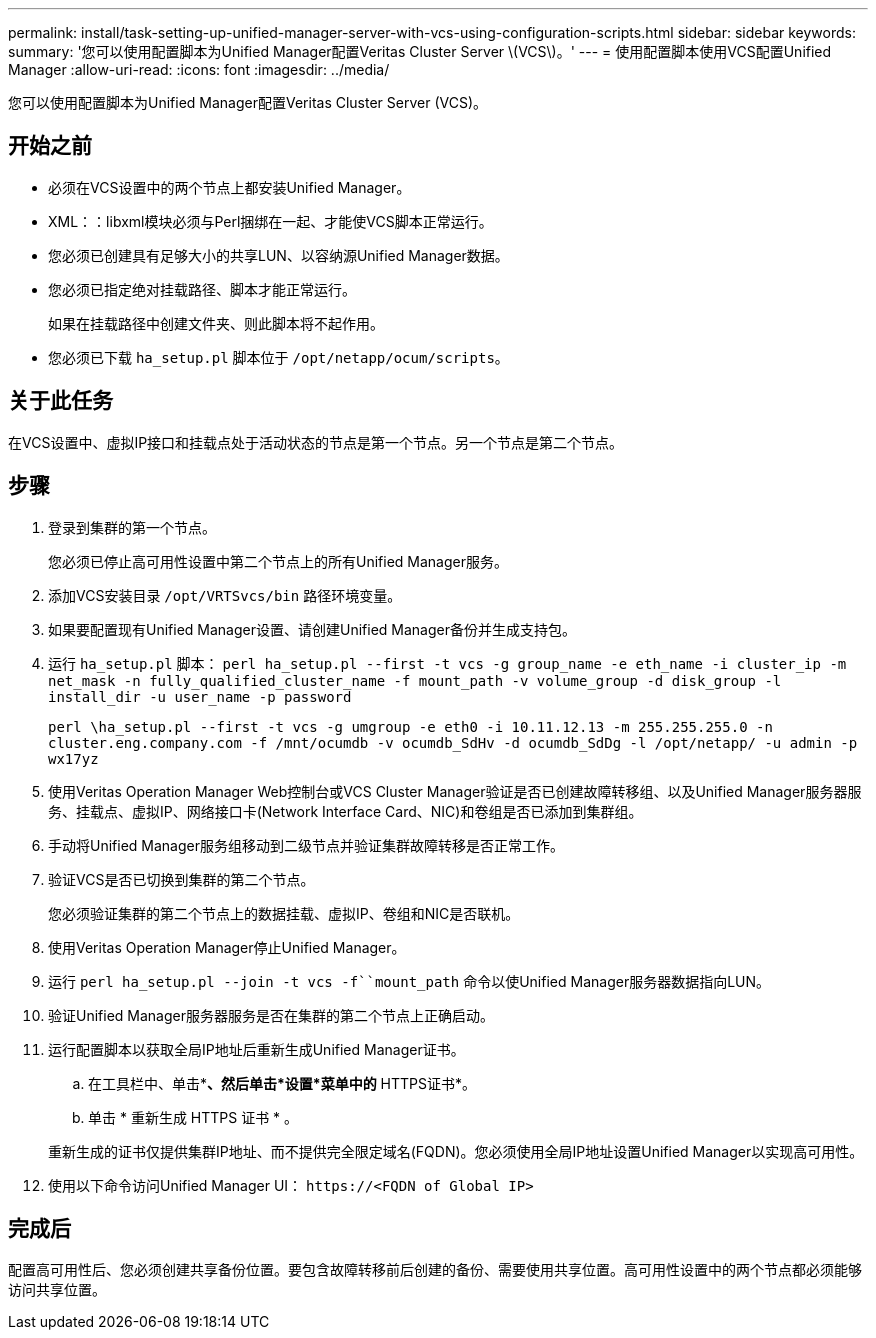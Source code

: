 ---
permalink: install/task-setting-up-unified-manager-server-with-vcs-using-configuration-scripts.html 
sidebar: sidebar 
keywords:  
summary: '您可以使用配置脚本为Unified Manager配置Veritas Cluster Server \(VCS\)。' 
---
= 使用配置脚本使用VCS配置Unified Manager
:allow-uri-read: 
:icons: font
:imagesdir: ../media/


[role="lead"]
您可以使用配置脚本为Unified Manager配置Veritas Cluster Server (VCS)。



== 开始之前

* 必须在VCS设置中的两个节点上都安装Unified Manager。
* XML：：libxml模块必须与Perl捆绑在一起、才能使VCS脚本正常运行。
* 您必须已创建具有足够大小的共享LUN、以容纳源Unified Manager数据。
* 您必须已指定绝对挂载路径、脚本才能正常运行。
+
如果在挂载路径中创建文件夹、则此脚本将不起作用。

* 您必须已下载 `ha_setup.pl` 脚本位于 `/opt/netapp/ocum/scripts`。




== 关于此任务

在VCS设置中、虚拟IP接口和挂载点处于活动状态的节点是第一个节点。另一个节点是第二个节点。



== 步骤

. 登录到集群的第一个节点。
+
您必须已停止高可用性设置中第二个节点上的所有Unified Manager服务。

. 添加VCS安装目录 `/opt/VRTSvcs/bin` 路径环境变量。
. 如果要配置现有Unified Manager设置、请创建Unified Manager备份并生成支持包。
. 运行 `ha_setup.pl` 脚本： `perl ha_setup.pl --first -t vcs -g group_name -e eth_name -i cluster_ip -m net_mask -n fully_qualified_cluster_name -f mount_path -v volume_group -d disk_group -l install_dir -u user_name -p password`
+
`perl \ha_setup.pl --first -t vcs -g umgroup -e eth0 -i 10.11.12.13 -m 255.255.255.0 -n cluster.eng.company.com -f /mnt/ocumdb -v ocumdb_SdHv -d ocumdb_SdDg -l /opt/netapp/ -u admin -p wx17yz`

. 使用Veritas Operation Manager Web控制台或VCS Cluster Manager验证是否已创建故障转移组、以及Unified Manager服务器服务、挂载点、虚拟IP、网络接口卡(Network Interface Card、NIC)和卷组是否已添加到集群组。
. 手动将Unified Manager服务组移动到二级节点并验证集群故障转移是否正常工作。
. 验证VCS是否已切换到集群的第二个节点。
+
您必须验证集群的第二个节点上的数据挂载、虚拟IP、卷组和NIC是否联机。

. 使用Veritas Operation Manager停止Unified Manager。
. 运行 `perl ha_setup.pl --join -t vcs -f``mount_path` 命令以使Unified Manager服务器数据指向LUN。
. 验证Unified Manager服务器服务是否在集群的第二个节点上正确启动。
. 运行配置脚本以获取全局IP地址后重新生成Unified Manager证书。
+
.. 在工具栏中、单击*image:../media/clusterpage-settings-icon.gif[""]*、然后单击*设置*菜单中的* HTTPS证书*。
.. 单击 * 重新生成 HTTPS 证书 * 。


+
重新生成的证书仅提供集群IP地址、而不提供完全限定域名(FQDN)。您必须使用全局IP地址设置Unified Manager以实现高可用性。

. 使用以下命令访问Unified Manager UI： `\https://<FQDN of Global IP>`




== 完成后

配置高可用性后、您必须创建共享备份位置。要包含故障转移前后创建的备份、需要使用共享位置。高可用性设置中的两个节点都必须能够访问共享位置。

